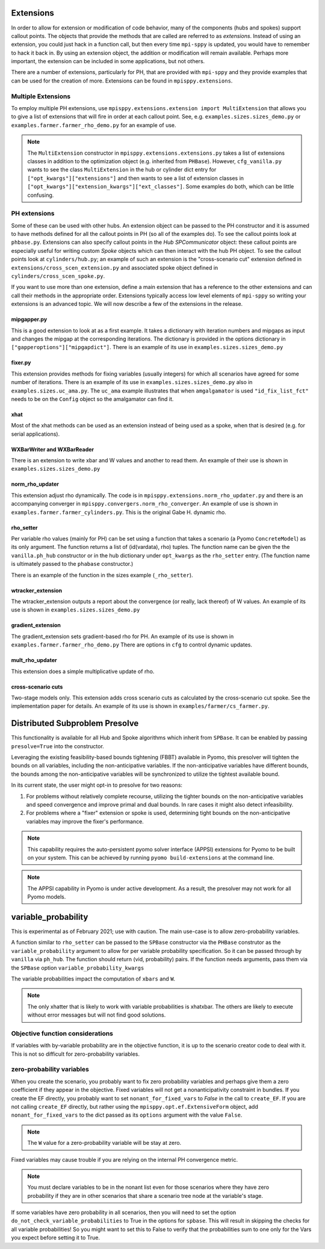 .. _Extensions:

Extensions
==========

In order to allow for extension or modification of code behavior, many of
the components (hubs and spokes) support callout points. The objects
that provide the methods that are called are referred to as `extensions`.
Instead of using an extension, you could just hack in a function call,
but then every time ``mpi-sppy`` is updated, you would have to remember
to hack it back in. By using an extension object, the addition
or modification will remain available. Perhaps more important, the
extension can be included in some applications, but not others.

There are a number of extensions, particularly for PH, that are provided
with ``mpi-sppy`` and they provide examples that can be used for the
creation of more. Extensions can be found in ``mpisppy.extensions``.

Multiple Extensions
-------------------

To employ multiple PH extensions, use ``mpisppy.extensions.extension import MultiExtension``
that allows you to give a list of extensions that will fire in order
at each callout point. See, e.g. ``examples.sizes.sizes_demo.py`` or
``examples.farmer.farmer_rho_demo.py`` for an
example of use.

.. note::
   The ``MultiExtension`` constructor in ``mpisppy.extensions.extensions.py``
   takes a list of extensions classes in addition to the optimization object
   (e.g. inherited from ``PHBase``). However, ``cfg_vanilla.py`` wants
   to see the class ``MultiExtension`` in the hub or cylinder dict entry
   for ``["opt_kwargs"]["extensions"]`` and then wants to see a list of
   extension classes in ``["opt_kwargs"]["extension_kwargs"]["ext_classes"]``.
   Some examples do both, which can be little confusing.


PH extensions
-------------

Some of these can be used with other hubs. An extension object can be
passed to the PH constructor and it is assumed to have methods defined
for all the callout points in PH (so all of the examples do). To see 
the callout points look at ``phbase.py``. Extensions can also specify
callout points in the `Hub` `SPCommunicator` object: these callout points
are especially useful for writing custom `Spoke` objects which can then
interact with the hub PH object. To see the callout points look at
``cylinders/hub.py``; an example of such an extension is the
"cross-scenario cut" extension defined in ``extensions/cross_scen_extension.py``
and associated spoke object defined in ``cylinders/cross_scen_spoke.py``.

If you want to use more than one extension, define a main extension that has
a reference to the other extensions and can call their methods in the
appropriate order. Extensions typically access low level elements of
``mpi-sppy`` so writing your extensions is an advanced topic. We will
now describe a few of the extensions in the release.

mipgapper.py
^^^^^^^^^^^^

This is a good extension to look at as a first example. It takes a
dictionary with iteration numbers and mipgaps as input and changes the
mipgap at the corresponding iterations. The dictionary is provided in
the options dictionary in ``["gapperoptions"]["mipgapdict"]``.  There
is an example of its use in ``examples.sizes.sizes_demo.py``

fixer.py
^^^^^^^^

This extension provides methods for fixing variables (usually integers) for
which all scenarios have agreed for some number of iterations. There
is an example of its use in ``examples.sizes.sizes_demo.py`` also
in ``examples.sizes.uc_ama.py``. The ``uc_ama`` example illustrates
that when ``amgalgamator`` is used ``"id_fix_list_fct"`` needs
to be on the ``Config`` object so the amalgamator can find it.

xhat
^^^^

Most of the xhat methods can be used as an extension instead of being used
as a spoke, when that is desired (e.g. for serial applications).

WXBarWriter and WXBarReader
^^^^^^^^^^^^^^^^^^^^^^^^^^^

There is an extension to write xbar and W values and another to read them.
An example of their use is shown in ``examples.sizes.sizes_demo.py``

norm_rho_updater
^^^^^^^^^^^^^^^^

This extension adjust rho dynamically. The code is in ``mpisppy.extensions.norm_rho_updater.py``
and there is an accompanying converger in ``mpisppy.convergers.norm_rho_converger``. An
example of use is shown in ``examples.farmer.farmer_cylinders.py``. This is
the original Gabe H. dynamic rho.


rho_setter
^^^^^^^^^^

Per variable rho values (mainly for PH) can be set using a function
that takes a scenario (a Pyomo ``ConcreteModel``) as its only
argument. The function returns a list of (id(vardata), rho)
tuples. The function name can be given the the ``vanilla.ph_hub``
constructor or in the hub dictionary under ``opt_kwargs`` as the
``rho_setter`` entry. (The function name is ultimately passed to the
``phabase`` constructor.)

There is an example of the function in the sizes example (``_rho_setter``).


wtracker_extension
^^^^^^^^^^^^^^^^^^

The wtracker_extension outputs a report about the convergence (or really, lack thereof) of
W values.
An example of its use is shown in ``examples.sizes.sizes_demo.py``


gradient_extension
^^^^^^^^^^^^^^^^^^
The gradient_extension sets gradient-based rho for PH.
An example of its use is shown in  ``examples.farmer.farmer_rho_demo.py``
There are options in ``cfg`` to control dynamic updates.

mult_rho_updater
^^^^^^^^^^^^^^^^

This extension does a simple multiplicative update of rho.

cross-scenario cuts
^^^^^^^^^^^^^^^^^^^
Two-stage models only. This extension adds cross scenario cuts as calculated
by the cross-scenario cut spoke. See the implementation paper for details.
An example of its use is shown in ``examples/farmer/cs_farmer.py``.


Distributed Subproblem Presolve
===============================
This functionality is available for all Hub and Spoke algorithms which inherit from
``SPBase``. It can be enabled by passing ``presolve=True`` into the constructor.

Leveraging the existing feasibility-based bounds tightening (FBBT) available in Pyomo, this
presolver will tighten the bounds on all variables, including the non-anticipative variables.
If the non-anticipative variables have different bounds, the bounds among the non-anticipative
variables will be synchronized to utilize the tightest available bound.

In its current state, the user might opt-in to presolve for two reasons:

1. For problems without relatively complete recourse, utilizing the tighter bounds on the
   non-anticipative variables and speed convergence and improve primal and dual bounds. In
   rare cases it might also detect infeasibility.

2. For problems where a "fixer" extension or spoke is used, determining tight bounds on the
   non-anticipative variables may improve the fixer's performance.

.. Note::
   This capability requires the auto-persistent pyomo solver interface (APPSI) extensions
   for Pyomo to be built on your system. This can be achieved by running ``pyomo build-extensions``
   at the command line.

.. Note::
   The APPSI capability in Pyomo is under active development. As a result, the presolver
   may not work for all Pyomo models.


variable_probability
====================

This is experimental as of February 2021; use with caution.  The main use-case is
to allow zero-probability variables.

A function similar to ``rho_setter`` can be passed to the ``SPBase``
constructor via the ``PHBase`` construtor as the
``variable_probability`` argument to allow for per variable
probability specification. So it can be passed through by ``vanilla``
via ``ph_hub``. The function should return (vid, probability) pairs.
If the function needs arguments, pass them via
the ``SPBase`` option ``variable_probability_kwargs``

The variable probabilities impact the computation of
``xbars`` and ``W``.

.. Note::
   The only xhatter that is likely to work with variable probabilities is xhatxbar. The others
   are likely to execute without error messages but will not find good solutions.


Objective function considerations
---------------------------------

If variables with by-variable probability are in the objective function, it is
up to the scenario creator code to deal with it. This is not so difficult for
zero-probability variables.

zero-probability variables
--------------------------

When you
create the scenario, you probably want to fix zero probability variables and perhaps give
them a zero coefficient if they appear in the objective. Fixed
variables will not get a nonanticipativity constraint in bundles. If you
create the EF directly, you probably want to set
``nonant_for_fixed_vars`` to `False` in the call to ``create_EF``. If
you are not calling ``create_EF`` directly, but rather using the
``mpisppy.opt.ef.ExtensiveForm`` object, add ``nonant_for_fixed_vars``
to the dict passed as its ``options`` argument with the value
``False``.

.. Note::
   The ``W`` value for a zero-probability variable will be stay at zero.


Fixed variables may cause trouble if you are relying on the internal
PH convergence metric.

.. Note::
   You must declare variables to be in the nonant list even for those scenarios where they have
   zero probability if they are in other scenarios that share a scenario tree node at the variable's stage.


If some variables have zero probability in all scenarios, then you will need to set the option
``do_not_check_variable_probabilities`` to True in the options for ``spbase``. This will result in skipping the checks for
all variable probabilities! So you might want to set this to False to verify that the probabilities sum to one
only for the Vars you expect before setting it to True.
